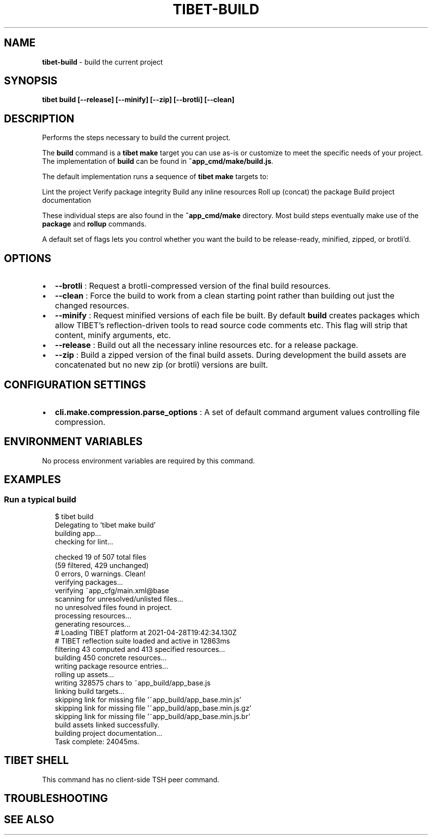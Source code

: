 .TH "TIBET\-BUILD" "1" "October 2021" "" ""
.SH "NAME"
\fBtibet-build\fR \- build the current project
.SH SYNOPSIS
.P
\fBtibet build [\-\-release] [\-\-minify] [\-\-zip] [\-\-brotli] [\-\-clean]\fP
.SH DESCRIPTION
.P
Performs the steps necessary to build the current project\.
.P
The \fBbuild\fP command is a \fBtibet make\fP target you can use as\-is or customize to
meet the specific needs of your project\. The implementation of \fBbuild\fP can be
found in \fB~app_cmd/make/build\.js\fP\|\.
.P
The default implementation runs a sequence of \fBtibet make\fP targets to:
.P
Lint the project
Verify package integrity
Build any inline resources
Roll up (concat) the package
Build project documentation
.P
These individual steps are also found in the \fB~app_cmd/make\fP directory\. Most
build steps eventually make use of the \fBpackage\fP and \fBrollup\fP commands\.
.P
A default set of flags lets you control whether you want the build to be
release\-ready, minified, zipped, or brotli'd\.
.SH OPTIONS
.RS 0
.IP \(bu 2
\fB\-\-brotli\fP :
Request a brotli\-compressed version of the final build resources\.
.IP \(bu 2
\fB\-\-clean\fP :
Force the build to work from a clean starting point rather than building
out just the changed resources\.
.IP \(bu 2
\fB\-\-minify\fP :
Request minified versions of each file be built\. By default \fBbuild\fP creates
packages which allow TIBET's reflection\-driven tools to read source code
comments etc\. This flag will strip that content, minify arguments, etc\.
.IP \(bu 2
\fB\-\-release\fP :
Build out all the necessary inline resources etc\. for a release package\.
.IP \(bu 2
\fB\-\-zip\fP :
Build a zipped version of the final build assets\. During development the
build assets are concatenated but no new zip (or brotli) versions are built\.

.RE
.SH CONFIGURATION SETTINGS
.RS 0
.IP \(bu 2
\fBcli\.make\.compression\.parse_options\fP :
A set of default command argument values controlling file compression\.

.RE
.SH ENVIRONMENT VARIABLES
.P
No process environment variables are required by this command\.
.SH EXAMPLES
.SS Run a typical build
.P
.RS 2
.nf
$ tibet build
Delegating to 'tibet make build'
building app\.\.\.
checking for lint\.\.\.

checked 19 of 507 total files
(59 filtered, 429 unchanged)
0 errors, 0 warnings\. Clean!
verifying packages\.\.\.
verifying ~app_cfg/main\.xml@base
scanning for unresolved/unlisted files\.\.\.
no unresolved files found in project\.
processing resources\.\.\.
generating resources\.\.\.
# Loading TIBET platform at 2021\-04\-28T19:42:34\.130Z
# TIBET reflection suite loaded and active in 12863ms
filtering 43 computed and 413 specified resources\.\.\.
building 450 concrete resources\.\.\.
writing package resource entries\.\.\.
rolling up assets\.\.\.
writing 328575 chars to ~app_build/app_base\.js
linking build targets\.\.\.
skipping link for missing file '~app_build/app_base\.min\.js'
skipping link for missing file '~app_build/app_base\.min\.js\.gz'
skipping link for missing file '~app_build/app_base\.min\.js\.br'
build assets linked successfully\.
building project documentation\.\.\.
Task complete: 24045ms\.
.fi
.RE
.SH TIBET SHELL
.P
This command has no client\-side TSH peer command\.
.SH TROUBLESHOOTING
.SH SEE ALSO

